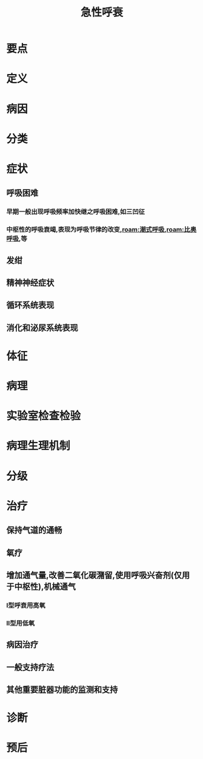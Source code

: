 #+title: 急性呼衰
#+HUGO_BASE_DIR: ~/Org/www/
#+roam_tags:病

* 要点
* 定义
* 病因
* 分类
* 症状
** 呼吸困难
*** 早期一般出现呼吸频率加快继之呼吸困难,如三凹征
*** 中枢性的呼吸衰竭,表现为呼吸节律的改变,[[roam:潮式呼吸]],[[roam:比奥呼吸]],等
** 发绀
** 精神神经症状
** 循环系统表现
** 消化和泌尿系统表现
* 体征
* 病理
* 实验室检查检验
* 病理生理机制
* 分级
* 治疗
** 保持气道的通畅
** 氧疗
** 增加通气量,改善二氧化碳潴留,使用呼吸兴奋剂(仅用于中枢性),机械通气
*** I型呼衰用高氧
*** II型用低氧
** 病因治疗
** 一般支持疗法
** 其他重要脏器功能的监测和支持
* 诊断
* 预后
